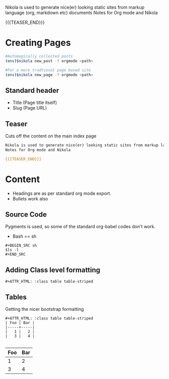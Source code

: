 #+BEGIN_COMMENT
.. title: Nikola Guide
.. slug: nikola-guide
.. date: 2017-08-18 07:50:19 UTC
.. tags: 
.. category: 
.. link: 
.. description: 
.. type: text
#+END_COMMENT

#+OPTIONS: ^:nil

Nikola is used to generate nice(er) looking static sites from markup language (org, markdown etc) documents
Notes for Org mode and Nikola

{{{TEASER_END}}}

* Creating Pages

#+BEGIN_SRC sh
#Automagically collected posts
(env)$nikola new_post -f orgmode <path>

#For a more tradtional page based site
(env)$nikola new_page -f orgmode <path>
#+END_SRC

** Standard header
 - Title (Page title itself)
 - Slug  (Page URL)

** Teaser
Cuts off the content on the main index page

#+BEGIN_SRC orgmode
Nikola is used to generate nice(er) looking static sites from markup language (org, markdown etc) documents
Notes for Org mode and Nikola

{{{TEASER_END}}}
#+END_SRC

* Content
- Headings are as per standard org mode export. 
- Bullets work also 

** Source Code
Pygments is used, so some of the standard org-babel codes don't work.

 - Bash == sh

#+BEGIN_EXAMPLE
#+BEGIN_SRC sh
$ls -l
#+END_SRC
#+END_EXAMPLE

** Adding Class level formatting

#+BEGIN_EXAMPLE
#+ATTR_HTML: :class table table-striped
#+END_EXAMPLE

** Tables

Getting the nicer bootstrap formatting

#+BEGIN_EXAMPLE
#+ATTR_HTML: :class table table-striped
| Foo | Bar |
|-----+-----|
|   1 |   2 |
|   3 |   4 |

#+END_EXAMPLE

#+ATTR_HTML: :class table table-striped
| Foo | Bar |
|-----+-----|
|   1 |   2 |
|   3 |   4 |
